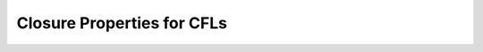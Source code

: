 .. This file is part of the OpenDSA eTextbook project. See
.. http://opendsa.org for more details.
.. Copyright (c) 2012-2020 by the OpenDSA Project Contributors, and
.. distributed under an MIT open source license.

.. avmetadata::
   :author: Susan Rodger, Cliff Shaffer, and Mostafa Mohammed
   :requires: CFL Pumping Lemma
   :satisfies:
   :topic: Finite Automata

.. slideconf::
   :autoslides: False


Closure Properties for CFLs
===========================

.. slide:: Closure Properties

   :math:`L=\{a^nb^n | n>0\}`,
   :math:`LL = \{a^nb^na^mb^m | n>0, m>0 \}`

   **Theorem:** CFL's are closed under union, concatenation, and
   star-closure.

   Given: 2 CFGs :math:`G_1 = (V_1,T_1,S_1,P_1)`  and
   :math:`G_2 = (V_2,T_2,S_2,P_2)`


.. slide:: Union

      |   Construct :math:`G_3` such that :math:`L(G_3) = L(G_1) \cup L(G_2)`.
      |   :math:`G_3 = (V_3,T_3,S_3,P_3)`
      |   :math:`V_3 = V_1 \cup V_2 \cup \{S_3\}, T_3 = T_1 \cup T_2`, and 
          :math:`P_3 = P_1 \cup P_2 \cup \{S_3 \rightarrow S_1 | S_2 \}`.


.. slide:: Concatenation

      |   Construct :math:`G_3` such that
          :math:`L(G_3) = L(G_1)L(G_2)`.
      |   :math:`G_3 = (V_3,T_3,S_3,P_3)`
      |   :math:`V_3 = V_1 \cup V_2 \cup \{S_3\}, T_3 = T_1 \cup T_2`, and 
          :math:`P_3 = P_1 \cup P_2 \cup \{S_3 \rightarrow S_1S_2 \}`.


.. slide:: Star-Closure

      |   Construct :math:`G_3` such that :math:`L(G_3) = L(G_1)^*`
      |   :math:`G_3 = (V_3,T_3,S_3,P_3)`
      |   :math:`V_3 = V_1 \cup \{S_3\}, T_3 = T_1`, and 
          :math:`P_3 = P_1 \cup P_2 \cup \{S_3 \rightarrow S_1S_3|\lambda \}`.


.. Slide:: Intersection

   | **Theorem:** CFL's are NOT closed under intersection
   |    Let :math:`L_1 = \{a^nb^nc^m | n,m > 0\}` and
        :math:`L_2 = \{a^nb^mc^m | n,m> 0\}`
   |    :math:`L_1` and :math:`L_2` are CFLs 
   |    Then :math:`L_1 \cap L_2 = \{a^nb^nc^n | n >0 \}` is not CFL. 


.. Slide:: Complementation

   | **Theorem:** CFL's are NOT closed under complementation.
   |    Set identity: 
   |       :math:`L_1 \cap L_2 = \overline{\overline{L_1} \cup \overline{L_2}}`

   Thus, CFLs are not closed under complementation. 


.. slide:: Example for theorem below:

   | :math:`L_1 = \{a^nb^ma^n \mid m> 0, n>0 \}`
   | :math:`L_2 = \{w \mid w \in{\Sigma}^{*}` and :math:`w` has an even
     number of b's}, :math:`\Sigma = \{a,b\}`,
   | :math:`L_1 \cap L_2 = \{a^nb^mb^ma^n\}` is a CFL. 


.. slide:: Regular Intersection (1)

   CFL's are closed under *regular* intersection. 
   If :math:`L_1` is CFL and :math:`L_2` is regular,
   then :math:`L_1 \cap L_2` is CFL.

   | **Proof:** (sketch)  
   |    This proof is similar to the construction 
        proof in which we showed regular languages are closed under intersection. 
   |    We can take a NPDA for :math:`L_1` and a DFA for :math:`L_2` and
        construct a NPDA for :math:`L_1 \cap L_2`.


.. slide:: Some Decision Problems for CFGs

   | For a given CFG :math:`G`, is :math:`L(G)` empty?
   |    A: Remove useless productions. Then, is :math:`S` useless?

   | For a given CFG :math:`G`, is :math:`L(G)` infinite?
   |    A: Is there a repeating variable?

   | For two given CFGs :math:`G_1` and :math:`G_2`, does
     :math:`L(G_1) = L(G_2)`?
   |    A: There is no general algorithm that can always deterimine if two CFG
        generate the same language!


.. slide:: A Richer Grammar

   | Here is a grammar for :math:`L = \{a^nb^nc^n \mid n \geq 1 \}`.
   |    :math:`S \rightarrow abc \mid aAbc`
   |    :math:`Ab \rightarrow bA`
   |    :math:`Ac \rightarrow Bbcc`
   |    :math:`bB \rightarrow Bb`
   |    :math:`aB \rightarrow aa \mid aaA`

   Consider how to derive :math:`a^3b^3c^3`

   This is called a Context Sensitive Grammar
